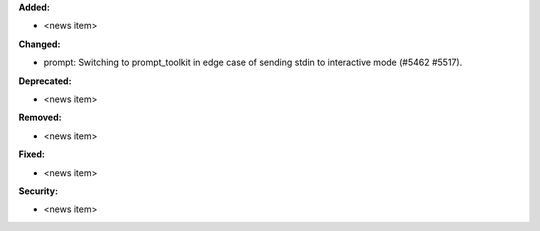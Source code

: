 **Added:**

* <news item>

**Changed:**

* prompt: Switching to prompt_toolkit in edge case of sending stdin to interactive mode (#5462 #5517).

**Deprecated:**

* <news item>

**Removed:**

* <news item>

**Fixed:**

* <news item>

**Security:**

* <news item>
